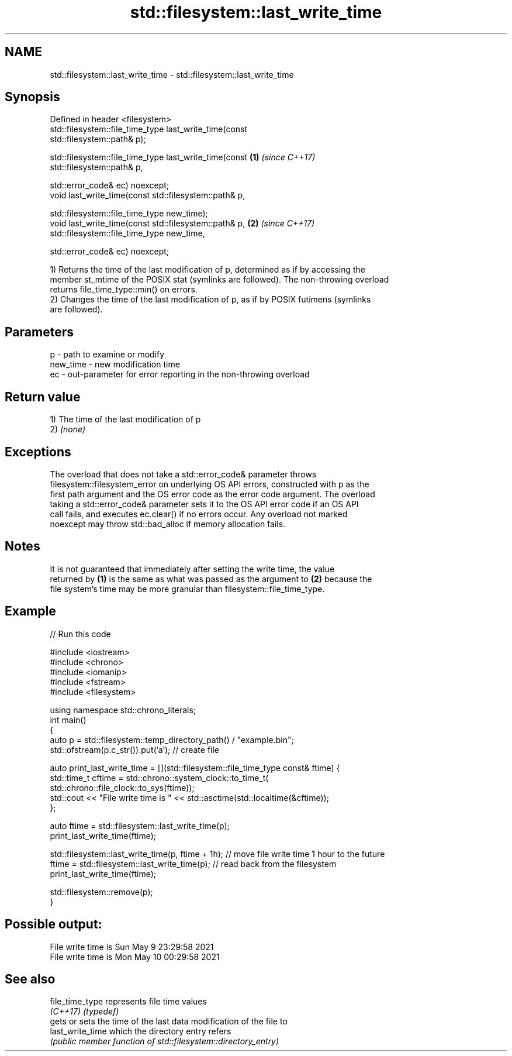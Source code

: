 .TH std::filesystem::last_write_time 3 "2022.03.29" "http://cppreference.com" "C++ Standard Libary"
.SH NAME
std::filesystem::last_write_time \- std::filesystem::last_write_time

.SH Synopsis
   Defined in header <filesystem>
   std::filesystem::file_time_type last_write_time(const
   std::filesystem::path& p);

   std::filesystem::file_time_type last_write_time(const              \fB(1)\fP \fI(since C++17)\fP
   std::filesystem::path& p,

   std::error_code& ec) noexcept;
   void last_write_time(const std::filesystem::path& p,

   std::filesystem::file_time_type new_time);
   void last_write_time(const std::filesystem::path& p,               \fB(2)\fP \fI(since C++17)\fP
   std::filesystem::file_time_type new_time,

   std::error_code& ec) noexcept;

   1) Returns the time of the last modification of p, determined as if by accessing the
   member st_mtime of the POSIX stat (symlinks are followed). The non-throwing overload
   returns file_time_type::min() on errors.
   2) Changes the time of the last modification of p, as if by POSIX futimens (symlinks
   are followed).

.SH Parameters

   p        - path to examine or modify
   new_time - new modification time
   ec       - out-parameter for error reporting in the non-throwing overload

.SH Return value

   1) The time of the last modification of p
   2) \fI(none)\fP

.SH Exceptions

   The overload that does not take a std::error_code& parameter throws
   filesystem::filesystem_error on underlying OS API errors, constructed with p as the
   first path argument and the OS error code as the error code argument. The overload
   taking a std::error_code& parameter sets it to the OS API error code if an OS API
   call fails, and executes ec.clear() if no errors occur. Any overload not marked
   noexcept may throw std::bad_alloc if memory allocation fails.

.SH Notes

   It is not guaranteed that immediately after setting the write time, the value
   returned by \fB(1)\fP is the same as what was passed as the argument to \fB(2)\fP because the
   file system's time may be more granular than filesystem::file_time_type.

.SH Example


// Run this code

 #include <iostream>
 #include <chrono>
 #include <iomanip>
 #include <fstream>
 #include <filesystem>

 using namespace std::chrono_literals;
 int main()
 {
     auto p = std::filesystem::temp_directory_path() / "example.bin";
     std::ofstream(p.c_str()).put('a'); // create file

     auto print_last_write_time = [](std::filesystem::file_time_type const& ftime) {
         std::time_t cftime = std::chrono::system_clock::to_time_t(
             std::chrono::file_clock::to_sys(ftime));
         std::cout << "File write time is " << std::asctime(std::localtime(&cftime));
     };

     auto ftime = std::filesystem::last_write_time(p);
     print_last_write_time(ftime);

     std::filesystem::last_write_time(p, ftime + 1h); // move file write time 1 hour to the future
     ftime = std::filesystem::last_write_time(p); // read back from the filesystem
     print_last_write_time(ftime);

     std::filesystem::remove(p);
 }

.SH Possible output:

 File write time is Sun May  9 23:29:58 2021
 File write time is Mon May 10 00:29:58 2021

.SH See also

   file_time_type  represents file time values
   \fI(C++17)\fP         \fI(typedef)\fP
                   gets or sets the time of the last data modification of the file to
   last_write_time which the directory entry refers
                   \fI(public member function of std::filesystem::directory_entry)\fP

